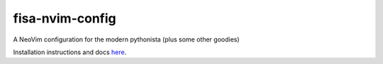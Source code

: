 fisa-nvim-config
================

A NeoVim configuration for the modern pythonista (plus some other goodies)

Installation instructions and docs `here <http://nvim.fisadev.com>`_.

